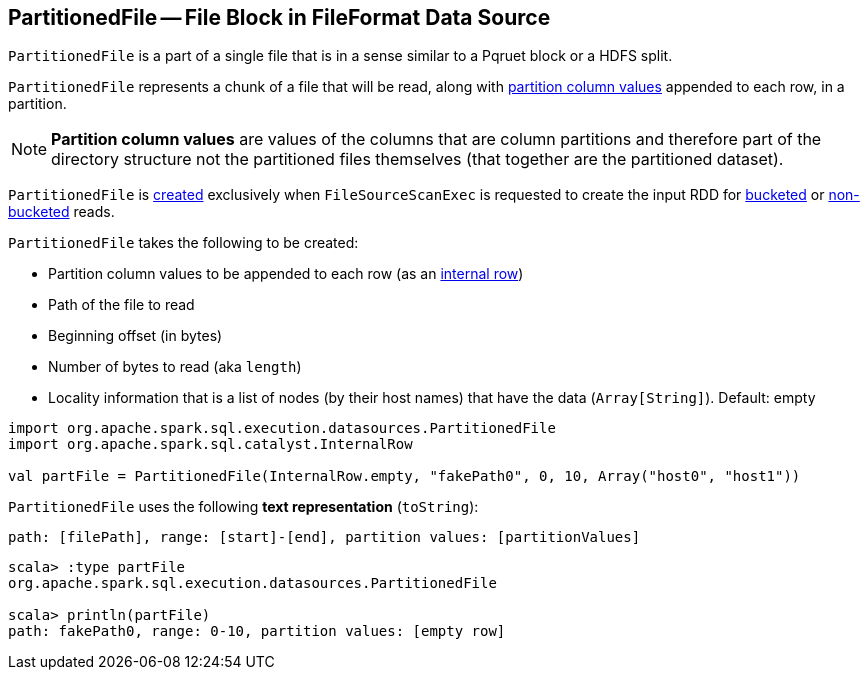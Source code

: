== [[PartitionedFile]] PartitionedFile -- File Block in FileFormat Data Source

`PartitionedFile` is a part of a single file that is in a sense similar to a Pqruet block or a HDFS split.

`PartitionedFile` represents a chunk of a file that will be read, along with <<partitionValues, partition column values>> appended to each row, in a partition.

NOTE: *Partition column values* are values of the columns that are column partitions and therefore part of the directory structure not the partitioned files themselves (that together are the partitioned dataset).

`PartitionedFile` is <<creating-instance, created>> exclusively when `FileSourceScanExec` is requested to create the input RDD for link:spark-sql-SparkPlan-FileSourceScanExec.adoc#createBucketedReadRDD[bucketed] or link:spark-sql-SparkPlan-FileSourceScanExec.adoc#createNonBucketedReadRDD[non-bucketed] reads.

[[creating-instance]]
`PartitionedFile` takes the following to be created:

* [[partitionValues]] Partition column values to be appended to each row (as an link:spark-sql-InternalRow.adoc[internal row])
* [[filePath]] Path of the file to read
* [[start]] Beginning offset (in bytes)
* [[length]] Number of bytes to read (aka `length`)
* [[locations]] Locality information that is a list of nodes (by their host names) that have the data (`Array[String]`). Default: empty

[source, scala]
----
import org.apache.spark.sql.execution.datasources.PartitionedFile
import org.apache.spark.sql.catalyst.InternalRow

val partFile = PartitionedFile(InternalRow.empty, "fakePath0", 0, 10, Array("host0", "host1"))
----

[[toString]]
`PartitionedFile` uses the following *text representation* (`toString`):

```
path: [filePath], range: [start]-[end], partition values: [partitionValues]
```

[source, scala]
----
scala> :type partFile
org.apache.spark.sql.execution.datasources.PartitionedFile

scala> println(partFile)
path: fakePath0, range: 0-10, partition values: [empty row]
----

